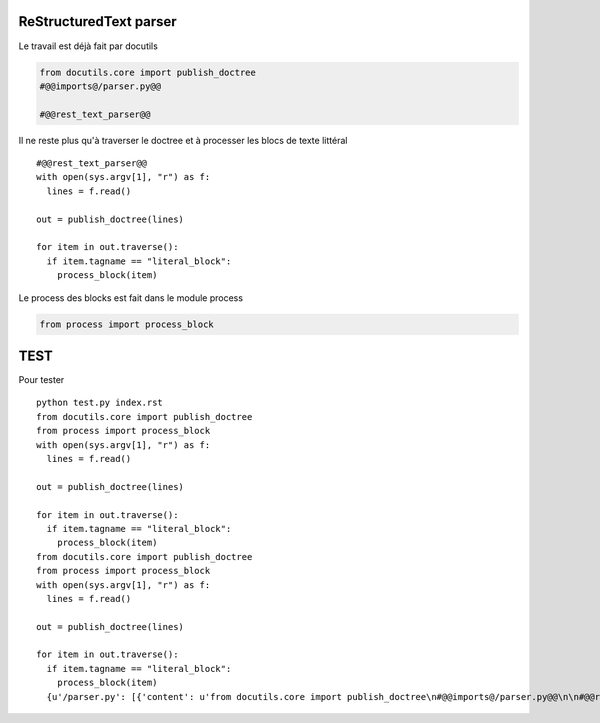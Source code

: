 ReStructuredText parser
=======================

Le travail est déjà fait par docutils

.. code-block:: python
   :name: @@/parser.py@@

   from docutils.core import publish_doctree
   #@@imports@/parser.py@@

   #@@rest_text_parser@@

Il ne reste plus qu'à traverser le doctree et à processer les blocs de
texte littéral ::

  #@@rest_text_parser@@
  with open(sys.argv[1], "r") as f:
    lines = f.read()

  out = publish_doctree(lines)

  for item in out.traverse():
    if item.tagname == "literal_block":
      process_block(item)

Le process des blocks est fait dans le module process

.. code:: python
   :name: @@imports@/parser.py@@

   from process import process_block




TEST
====

Pour tester ::

  python test.py index.rst 
  from docutils.core import publish_doctree
  from process import process_block
  with open(sys.argv[1], "r") as f:
    lines = f.read()
  
  out = publish_doctree(lines)

  for item in out.traverse():
    if item.tagname == "literal_block":
      process_block(item)
  from docutils.core import publish_doctree
  from process import process_block
  with open(sys.argv[1], "r") as f:
    lines = f.read()
  
  out = publish_doctree(lines)
  
  for item in out.traverse():
    if item.tagname == "literal_block":
      process_block(item)
    {u'/parser.py': [{'content': u'from docutils.core import publish_doctree\n#@@imports@/parser.py@@\n\n#@@rest_text_parser@@', 'bname': u'/parser.py'}]}
